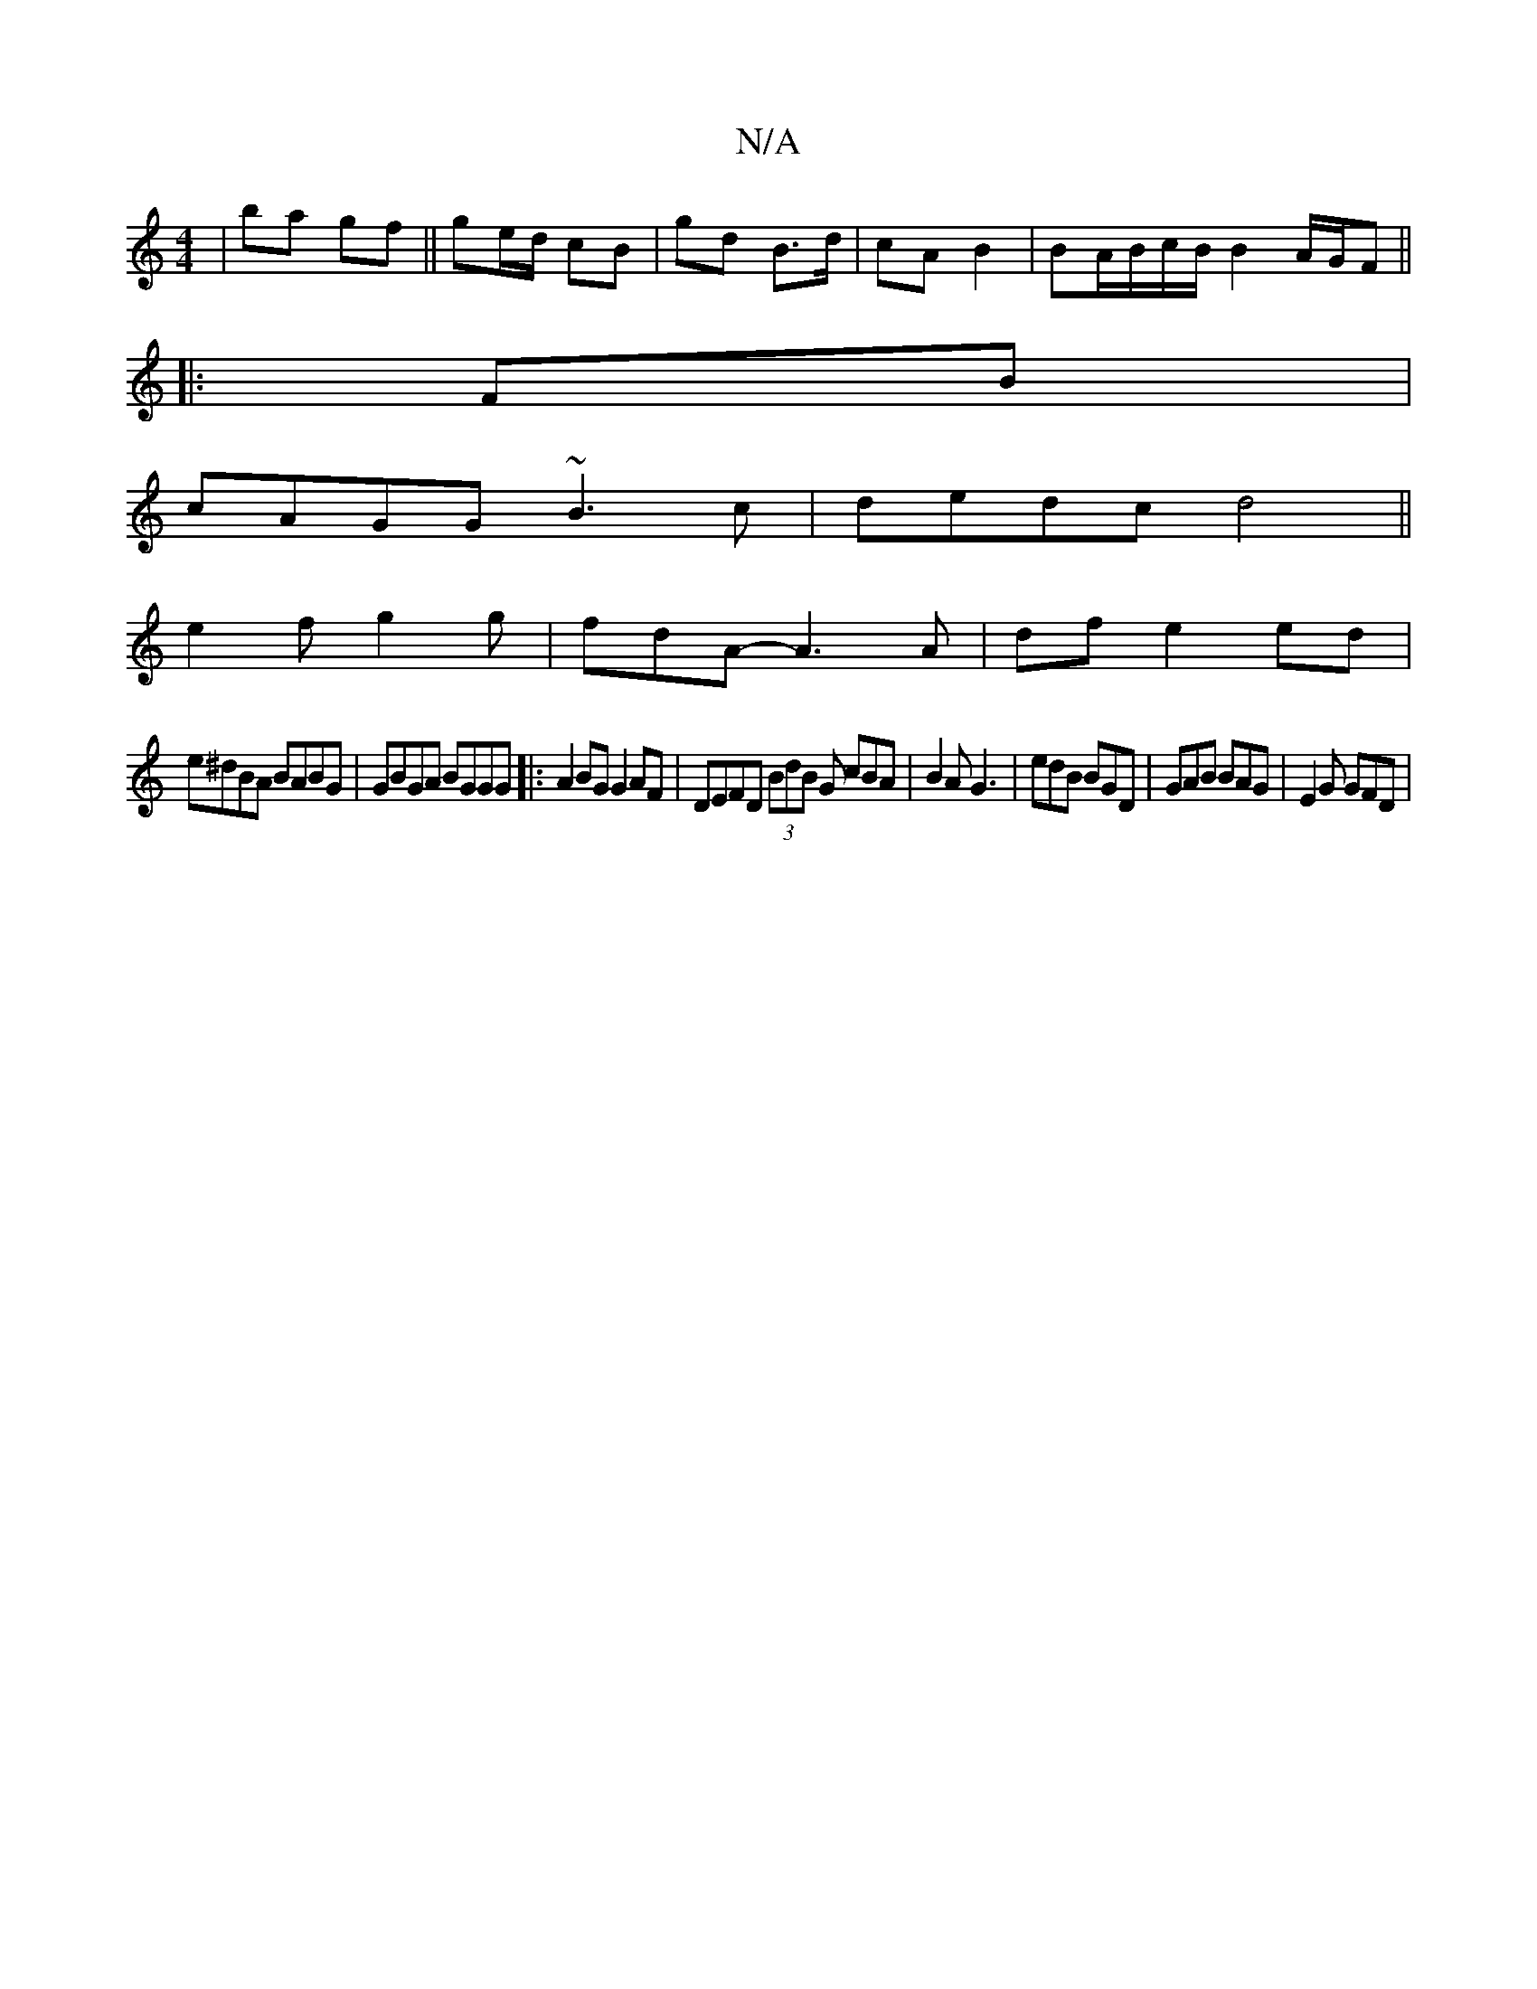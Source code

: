 X:1
T:N/A
M:4/4
R:N/A
K:Cmajor
| ba gf ||ge/d/ cB | gd B>d | cA B2 | BA/B/c/B/ B2 A/G/F ||
|:FB|
cAGG ~B3c|dedc d4||
e2f g2g|fdA-A3 A | df e2 ed |
e^dBA BABG|GBGA BGGG|: A2BG G2 AF|DEFD (3BdB G cBA|B2A G3|edB BGD|GAB BAG|E2G GFD|(3